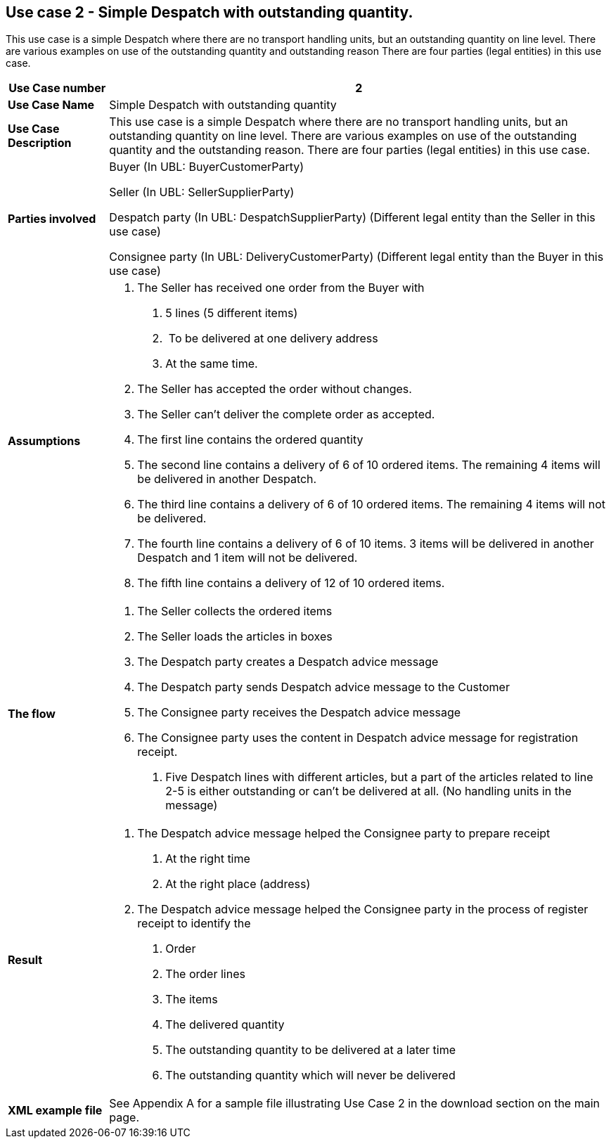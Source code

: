 [[use-case-2---simple-despatch-with-outstanding-quantity.]]
== Use case 2 - Simple Despatch with outstanding quantity.

This use case is a simple Despatch where there are no transport handling units, but an outstanding quantity on line level.
There are various examples on use of the outstanding quantity and outstanding reason There are four parties (legal entities) in this use case.

[cols="1,5",options="header",]
|====
|*Use Case number* |2
|*Use Case Name* |Simple Despatch with outstanding quantity
|*Use Case Description* |This use case is a simple Despatch where there are no transport handling units, but an outstanding quantity on line level.
There are various examples on use of the outstanding quantity and the outstanding reason.
There are four parties (legal entities) in this use case.
|*Parties involved* a|
Buyer (In UBL: BuyerCustomerParty)

Seller (In UBL: SellerSupplierParty)

Despatch party (In UBL: DespatchSupplierParty) (Different legal entity than the Seller in this use case)

Consignee party (In UBL: DeliveryCustomerParty) (Different legal entity than the Buyer in this use case)

|*Assumptions* a|
1.  The Seller has received one order from the Buyer with
a.  5 lines (5 different items)
b.   To be delivered at one delivery address
c.  At the same time.
2.  The Seller has accepted the order without changes.
3.  The Seller can’t deliver the complete order as accepted.
4.  The first line contains the ordered quantity
5.  The second line contains a delivery of 6 of 10 ordered items.
The remaining 4 items will be delivered in another Despatch.
6.  The third line contains a delivery of 6 of 10 ordered items.
The remaining 4 items will not be delivered.
7.  The fourth line contains a delivery of 6 of 10 items.
3 items will be delivered in another Despatch and 1 item will not be delivered.
8.  The fifth line contains a delivery of 12 of 10 ordered items.

|*The flow* a|
1.  The Seller collects the ordered items
2.  The Seller loads the articles in boxes
3.  The Despatch party creates a Despatch advice message
4.  The Despatch party sends Despatch advice message to the Customer
5.  The Consignee party receives the Despatch advice message
6.  The Consignee party uses the content in Despatch advice message for registration receipt.
a.  Five Despatch lines with different articles, but a part of the articles related to line 2-5 is either outstanding or can’t be delivered at all. (No handling units in the message)

|*Result* a|
1.  The Despatch advice message helped the Consignee party to prepare receipt
a.  At the right time
b.  At the right place (address)
2.  The Despatch advice message helped the Consignee party in the process of register receipt to identify the
a.  Order
b.  The order lines
c.  The items
d.  The delivered quantity
e.  The outstanding quantity to be delivered at a later time
f.  The outstanding quantity which will never be delivered
|*XML example file* |See Appendix A for a sample file illustrating Use Case 2 in the download section on the main page.
|====
